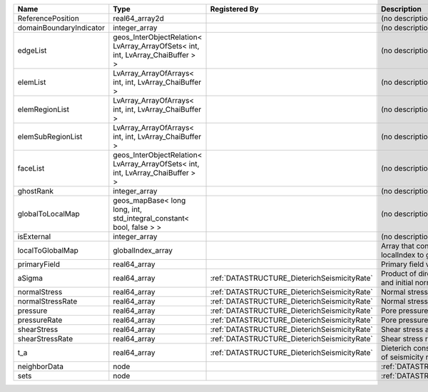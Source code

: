 

======================= =============================================================================== ============================================ ============================================================== 
Name                    Type                                                                            Registered By                                Description                                                    
======================= =============================================================================== ============================================ ============================================================== 
ReferencePosition       real64_array2d                                                                                                               (no description available)                                     
domainBoundaryIndicator integer_array                                                                                                                (no description available)                                     
edgeList                geos_InterObjectRelation< LvArray_ArrayOfSets< int, int, LvArray_ChaiBuffer > >                                              (no description available)                                     
elemList                LvArray_ArrayOfArrays< int, int, LvArray_ChaiBuffer >                                                                        (no description available)                                     
elemRegionList          LvArray_ArrayOfArrays< int, int, LvArray_ChaiBuffer >                                                                        (no description available)                                     
elemSubRegionList       LvArray_ArrayOfArrays< int, int, LvArray_ChaiBuffer >                                                                        (no description available)                                     
faceList                geos_InterObjectRelation< LvArray_ArrayOfSets< int, int, LvArray_ChaiBuffer > >                                              (no description available)                                     
ghostRank               integer_array                                                                                                                (no description available)                                     
globalToLocalMap        geos_mapBase< long long, int, std_integral_constant< bool, false > >                                                         (no description available)                                     
isExternal              integer_array                                                                                                                (no description available)                                     
localToGlobalMap        globalIndex_array                                                                                                            Array that contains a map from localIndex to globalIndex.      
primaryField            real64_array                                                                                                                 Primary field variable                                         
aSigma                  real64_array                                                                    :ref:`DATASTRUCTURE_DieterichSeismicityRate` Product of direct effect parameter a and initial normal stress 
normalStress            real64_array                                                                    :ref:`DATASTRUCTURE_DieterichSeismicityRate` Normal stress acting on the fault                              
normalStressRate        real64_array                                                                    :ref:`DATASTRUCTURE_DieterichSeismicityRate` Normal stress rate acting on the fault                         
pressure                real64_array                                                                    :ref:`DATASTRUCTURE_DieterichSeismicityRate` Pore pressure                                                  
pressureRate            real64_array                                                                    :ref:`DATASTRUCTURE_DieterichSeismicityRate` Pore pressure rate                                             
shearStress             real64_array                                                                    :ref:`DATASTRUCTURE_DieterichSeismicityRate` Shear stress acting on the fault                               
shearStressRate         real64_array                                                                    :ref:`DATASTRUCTURE_DieterichSeismicityRate` Shear stress rate acting on the fault                          
t_a                     real64_array                                                                    :ref:`DATASTRUCTURE_DieterichSeismicityRate` Dieterich constitutive relaxation time of seismicity rate      
neighborData            node                                                                                                                         :ref:`DATASTRUCTURE_neighborData`                              
sets                    node                                                                                                                         :ref:`DATASTRUCTURE_sets`                                      
======================= =============================================================================== ============================================ ============================================================== 


